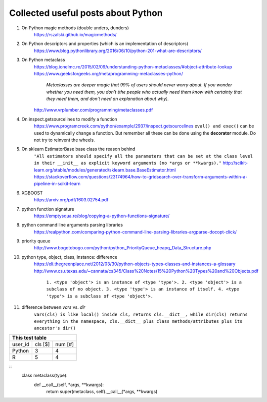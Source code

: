 ##########
Collected useful posts about Python
##########

1. On Python magic methods (double unders, dunders)
    https://rszalski.github.io/magicmethods/

2. On Python descriptors and properties (which is an implementation of descriptors) 
    https://www.blog.pythonlibrary.org/2016/06/10/python-201-what-are-descriptors/ 

#. On Python metaclass 
    https://blog.ionelmc.ro/2015/02/09/understanding-python-metaclasses/#object-attribute-lookup
    https://www.geeksforgeeks.org/metaprogramming-metaclasses-python/
        `Metaclasses are deeper magic that 99% of users should never worry about. If you wonder whether you need them, you don’t (the people who actually need them know with certainty that they need them, and don’t need an explanation about why).`
    http://www.vrplumber.com/programming/metaclasses.pdf

#. On inspect.getsourcelines to modify a function
    https://www.programcreek.com/python/example/2937/inspect.getsourcelines
    ``eval() and exec()`` can be used to dynamically change a function. But remember all these can be done using the **decorator** module. Do not try to reinvent the wheels.

#. On sklearn EstimatorBase base class the reason behind 
    ``"All estimators should specify all the parameters that can be set at the class level in their __init__ as explicit keyword arguments (no *args or **kwargs)."``
    http://scikit-learn.org/stable/modules/generated/sklearn.base.BaseEstimator.html
    https://stackoverflow.com/questions/23174964/how-to-gridsearch-over-transform-arguments-within-a-pipeline-in-scikit-learn

#. XGBOOST
    https://arxiv.org/pdf/1603.02754.pdf

#. python function signature
    https://emptysqua.re/blog/copying-a-python-functions-signature/

#. python command line arguments parsing libraries
    https://realpython.com/comparing-python-command-line-parsing-libraries-argparse-docopt-click/

#. priority queue
    http://www.bogotobogo.com/python/python_PriorityQueue_heapq_Data_Structure.php

#. python type, object, class, instance: difference
    https://eli.thegreenplace.net/2012/03/30/python-objects-types-classes-and-instances-a-glossary
    http://www.cs.utexas.edu/~cannata/cs345/Class%20Notes/15%20Python%20Types%20and%20Objects.pdf
        ``1. <type 'object'> is an instance of <type 'type'>.
        2. <type 'object'> is a subclass of no object.
        3. <type 'type'> is an instance of itself.
        4. <type 'type'> is a subclass of <type 'object'>.``

        .. image:: ./media/python_metaclass.png
           :width: 150px

#. difference between `vars` vs. `dir`
    ``vars(cls) is like local() inside cls, returns cls.__dict__, while dir(cls) returns everything in the namespace, cls.__dict__ plus class methods/attributes plus its ancestor's dir()``  



+-------------------+
| This test table   |
+=========+====+====+
|user_id  |cls | num|
|         |[$] | [#]|
+---------+----+----+
| Python  | 3  | 4  |
+---------+----+----+
| R       |  5 | 4  |
+---------+----+----+

.. code-block:: c
  class metaclass(type):
      def __call__(self, *args, **kwargs):
          return super(metaclass, self).__call__(*args, **kwargs) 

::
  class metaclass(type):
      def __call__(self, *args, **kwargs):
          return super(metaclass, self).__call__(*args, **kwargs) 







